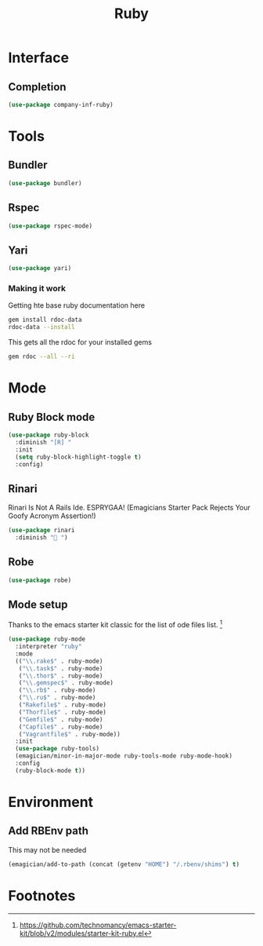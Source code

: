 #+title: Ruby
#+LINK_UP: Programming.html 
* Interface
** Completion
#+begin_src emacs-lisp 
(use-package company-inf-ruby)
#+end_src

* Tools 
** Bundler
#+begin_src emacs-lisp 
(use-package bundler)
#+end_src
** Rspec
#+begin_src emacs-lisp 
(use-package rspec-mode)
#+end_src
** Yari
#+begin_src emacs-lisp 
(use-package yari)
#+end_src
*** Making it work
Getting hte base ruby documentation here
#+begin_src sh 
gem install rdoc-data
rdoc-data --install
#+end_src

This gets all the rdoc for your installed gems
#+begin_src sh 
gem rdoc --all --ri
#+end_src

* Mode 
** Ruby Block mode
#+begin_src emacs-lisp 
(use-package ruby-block
  :diminish "[R] "
  :init
  (setq ruby-block-highlight-toggle t)
  :config)
#+end_src
** Rinari
  Rinari Is Not A Rails Ide.  ESPRYGAA!  (Emagicians Starter Pack Rejects Your Goofy Acronym Assertion!)

#+begin_src emacs-lisp 
(use-package rinari
  :diminish "🚅 ")
#+end_src
** Robe
#+begin_src emacs-lisp 
(use-package robe)

#+end_src
      
** Mode setup

  Thanks to the emacs starter kit classic for the list of ode files list. [fn:1]

#+begin_src emacs-lisp 
(use-package ruby-mode
  :interpreter "ruby"
  :mode 
  (("\\.rake$" . ruby-mode)
   ("\\.task$" . ruby-mode)
   ("\\.thor$" . ruby-mode)
   ("\\.gemspec$" . ruby-mode)
   ("\\.rb$" . ruby-mode)
   ("\\.ru$" . ruby-mode)
   ("Rakefile$" . ruby-mode)
   ("Thorfile$" . ruby-mode)
   ("Gemfile$" . ruby-mode)
   ("Capfile$" . ruby-mode)
   ("Vagrantfile$" . ruby-mode))
  :init
  (use-package ruby-tools)
  (emagician/minor-in-major-mode ruby-tools-mode ruby-mode-hook)
  :config
  (ruby-block-mode t))
#+end_src

* Environment
** Add RBEnv path 
This may not be needed
#+begin_src emacs-lisp :tangle no
  (emagician/add-to-path (concat (getenv "HOME") "/.rbenv/shims") t)
#+end_src

* Footnotes

[fn:1] https://github.com/technomancy/emacs-starter-kit/blob/v2/modules/starter-kit-ruby.el
